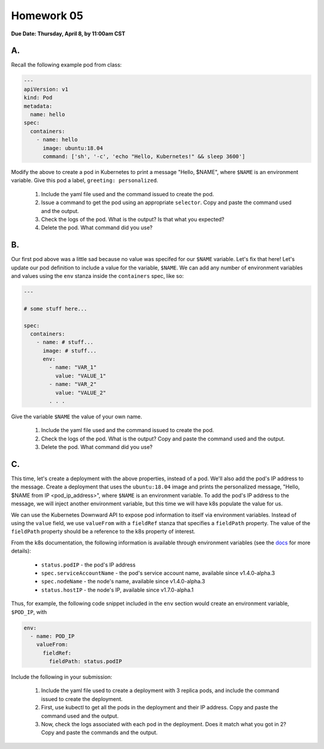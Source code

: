 Homework 05
===========

**Due Date: Thursday, April 8, by 11:00am CST**

A.
--

Recall the following example pod from class:

.. code-block:: yaml

    ---
    apiVersion: v1
    kind: Pod
    metadata:
      name: hello
    spec:
      containers:
        - name: hello
          image: ubuntu:18.04
          command: ['sh', '-c', 'echo "Hello, Kubernetes!" && sleep 3600']

Modify the above to create a pod in Kubernetes to print a message "Hello, $NAME", where ``$NAME`` is an environment
variable. Give this pod a label, ``greeting: personalized``.

  1. Include the yaml file used and the command issued to create the pod.
  2. Issue a command to get the pod using an appropriate ``selector``. Copy and paste the command used and the output.
  3. Check the logs of the pod. What is the output? Is that what you expected?
  4. Delete the pod. What command did you use?


B.
--

Our first pod above was a little sad because no value was specifed for our ``$NAME`` variable. Let's fix that here!
Let's update our pod definition to include a value for the variable, ``$NAME``. We can add any number of environment
variables and values using the ``env`` stanza inside the ``containers`` spec, like so:

.. code-block:: yaml

  ---

  # some stuff here...

  spec:
    containers:
      - name: # stuff...
        image: # stuff...
        env:
          - name: "VAR_1"
            value: "VALUE_1"
          - name: "VAR_2"
            value: "VALUE_2"
          . . .

Give the variable ``$NAME`` the value of your own name.

  1. Include the yaml file used and the command issued to create the pod.
  2. Check the logs of the pod. What is the output? Copy and paste the command used and the output.
  3. Delete the pod. What command did you use?

C.
--

This time, let's create a deployment with the above properties, instead of a pod. We'll also add the pod's IP address
to the message. Create a deployment that uses the ``ubuntu:18.04`` image and prints the personalized message,
"Hello, $NAME from IP <pod_ip_address>", where ``$NAME`` is an environment variable. To add the pod's IP address to the
message, we will inject another environment variable, but this time we will have k8s populate the value for us.

We can use the Kubernetes Downward API to expose pod information to itself via environment variables. Instead of using
the ``value`` field, we use ``valueFrom`` with a ``fieldRef`` stanza that specifies a ``fieldPath`` property. The value
of the ``fieldPath`` property should be a reference to the k8s property of interest.

From the k8s documentation, the following information is available through environment variables (see the
`docs <https://kubernetes.io/docs/tasks/inject-data-application/downward-api-volume-expose-pod-information/#the-downward-api>`_
for more details):

  * ``status.podIP`` - the pod's IP address
  * ``spec.serviceAccountName`` - the pod's service account name, available since v1.4.0-alpha.3
  * ``spec.nodeName`` - the node's name, available since v1.4.0-alpha.3
  * ``status.hostIP`` - the node's IP, available since v1.7.0-alpha.1

Thus, for example, the following code snippet included in the ``env`` section would create an environment variable,
``$POD_IP``, with

.. code-block:: yaml

  env:
    - name: POD_IP
      valueFrom:
        fieldRef:
          fieldPath: status.podIP

Include the following in your submission:

  1. Include the yaml file used to create a deployment with 3 replica pods, and include the command issued to create the
     deployment.
  2. First, use kubectl to get all the pods in the deployment and their IP address. Copy and paste the command used and the
     output.
  3. Now, check the logs associated with each pod in the deployment. Does it match what you got in 2? Copy and paste the
     commands and the output.

